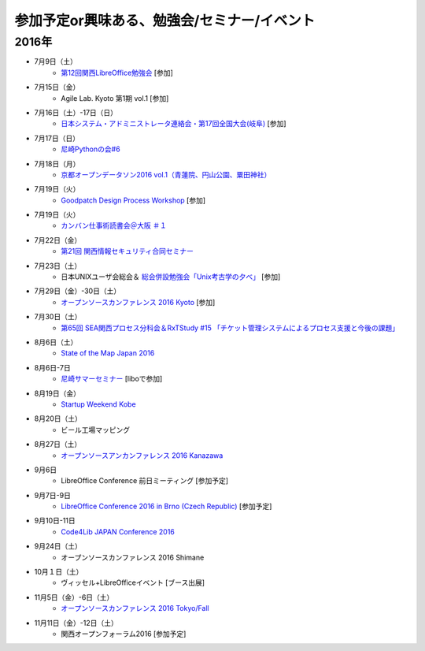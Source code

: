 参加予定or興味ある、勉強会/セミナー/イベント
=====================================================

2016年
^^^^^^

* 7月9日（土）
   * `第12回関西LibreOffice勉強会 <http://connpass.com/event/34527/>`_ [参加]

* 7月15日（金）
   * Agile Lab. Kyoto 第1期 vol.1 [参加]

* 7月16日（土）-17日（日）
   * `日本システム・アドミニストレータ連絡会・第17回全国大会(岐阜) <http://www.jsdg.org/general/contents/conference/17zenkoku/top.html>`_ [参加]

* 7月17日（日）
   * `尼崎Pythonの会#6 <https://365e5afb367e0244f53d0d3c8f.doorkeeper.jp/events/47490>`_

* 7月18日（月）
   * `京都オープンデータソン2016 vol.1（青蓮院、円山公園、粟田神社） <https://opendata-kyoto.doorkeeper.jp/events/48614>`_

* 7月19日（火）
   * `Goodpatch Design Process Workshop <https://kyoto-design-lab.doorkeeper.jp/events/47372>`_ [参加]

* 7月19日（火）
   * `カンバン仕事術読書会＠大阪 ＃１ <https://scrumdo-kansai.doorkeeper.jp/events/48802>`_

* 7月22日（金）
   * `第21回 関西情報セキュリティ合同セミナー <http://www.jasa.jp/seminar/sp_kansai_seminar.html>`_

* 7月23日（土）
   * 日本UNIXユーザ会総会＆ `総会併設勉強会「Unix考古学の夕べ」 <https://japanunixsociety.doorkeeper.jp/events/46258>`_ [参加]

* 7月29日（金）-30日（土）
   * `オープンソースカンファレンス 2016 Kyoto <http://www.ospn.jp/osc2016-kyoto/>`_ [参加]

* 7月30日（土）
   * `第65回 SEA関西プロセス分科会＆RxTStudy #15 「チケット管理システムによるプロセス支援と今後の課題」 <https://rxtstudy.doorkeeper.jp/events/44608>`_
* 8月6日（土）
   * `State of the Map Japan 2016 <https://stateofthemap.jp/2016/>`_

* 8月6日-7日
   * `尼崎サマーセミナー <http://samasemi.jimdo.com/>`_ [liboで参加]

* 8月19日（金）
   * `Startup Weekend Kobe <https://startupweekendkobe.doorkeeper.jp/events/44782>`_

* 8月20日（土）
   * ビール工場マッピング

* 8月27日（土）
   * `オープンソースアンカンファレンス 2016 Kanazawa <http://connpass.com/event/30813/>`_

* 9月6日
   * LibreOffice Conference 前日ミーティング [参加予定]

* 9月7日-9日
   * `LibreOffice Conference 2016 in Brno (Czech Republic) <https://conference.libreoffice.org/>`_ [参加予定]

* 9月10日-11日
   * `Code4Lib JAPAN Conference 2016 <http://wiki.code4lib.jp/wiki/C4ljp2016>`_

* 9月24日（土）
   * オープンソースカンファレンス 2016 Shimane

* 10月１日（土）
   * ヴィッセル+LibreOfficeイベント [ブース出展]

* 11月5日（金）-6日（土）
   * `オープンソースカンファレンス 2016 Tokyo/Fall <http://www.ospn.jp/osc2016-fall/>`_

* 11月11日（金）-12日（土）
   * 関西オープンフォーラム2016 [参加予定]

